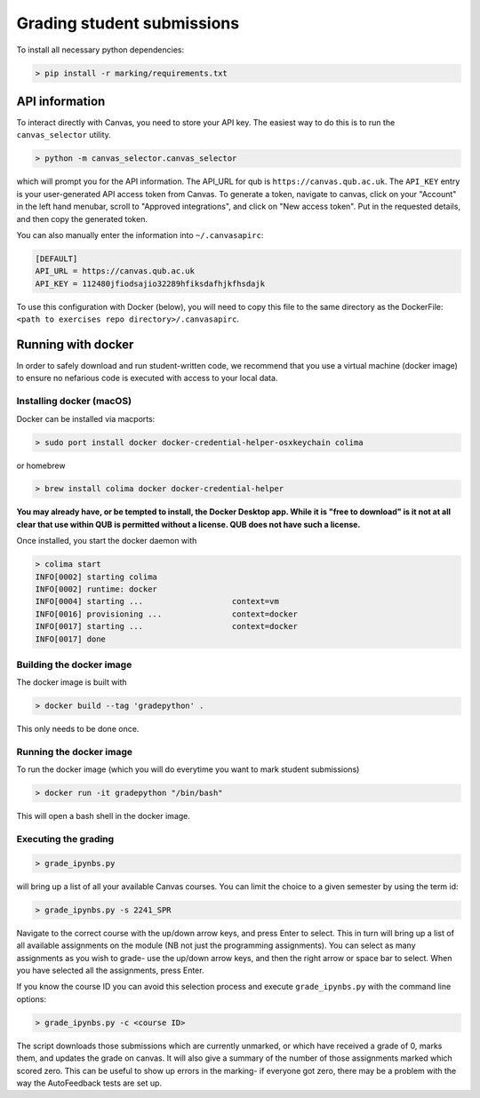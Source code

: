 ===========================
Grading student submissions
===========================

To install all necessary python dependencies:

.. code-block:: bash

    > pip install -r marking/requirements.txt

API information
---------------

To interact directly with Canvas, you need to store your API key. The easiest way to do this is to run the ``canvas_selector`` utility.

.. code-block:: bash

    > python -m canvas_selector.canvas_selector

which will prompt you for the API information. The API_URL for qub is ``https://canvas.qub.ac.uk``. The ``API_KEY`` entry is your user-generated API access token from Canvas. To generate a token, navigate to canvas, click on your "Account" in the left hand menubar, scroll to "Approved integrations", and click on "New access token". Put in the requested details, and then copy the generated token.

You can also manually enter the information into ``~/.canvasapirc``:

.. code-block:: bash

    [DEFAULT]
    API_URL = https://canvas.qub.ac.uk
    API_KEY = 112480jfiodsajio32289hfiksdafhjkfhsdajk

To use this configuration with Docker (below), you will need to copy this file to the same directory as the DockerFile: ``<path to exercises repo directory>/.canvasapirc``.

Running with docker
-------------------

In order to safely download and run student-written code, we recommend that you use a virtual machine (docker image) to ensure no nefarious code is executed with access to your local data.

Installing docker (macOS)
~~~~~~~~~~~~~~~~~~~~~~~~~

Docker can be installed via macports:

.. code-block:: bash

    > sudo port install docker docker-credential-helper-osxkeychain colima

or homebrew

.. code-block:: bash

    > brew install colima docker docker-credential-helper

**You may already have, or be tempted to install, the Docker Desktop app. While it is "free to download" is it not at all clear that use within QUB is permitted without a license. QUB does not have such a license.**

Once installed, you start the docker daemon with

.. code-block:: bash

    > colima start
    INFO[0002] starting colima
    INFO[0002] runtime: docker
    INFO[0004] starting ...                   context=vm
    INFO[0016] provisioning ...               context=docker
    INFO[0017] starting ...                   context=docker
    INFO[0017] done

Building the docker image
~~~~~~~~~~~~~~~~~~~~~~~~~

The docker image is built with

.. code-block:: bash

    > docker build --tag 'gradepython' .

This only needs to be done once.

Running the docker image
~~~~~~~~~~~~~~~~~~~~~~~~

To run the docker image (which you will do everytime you want to mark student submissions)

.. code-block:: bash

    > docker run -it gradepython "/bin/bash"

This will open a bash shell in the docker image.

Executing the grading
~~~~~~~~~~~~~~~~~~~~~

.. code-block:: bash

    > grade_ipynbs.py

will bring up a list of all your available Canvas courses. You can limit the choice to a given semester by using the term id:

.. code-block:: bash

    > grade_ipynbs.py -s 2241_SPR

Navigate to the correct course with the up/down arrow keys, and press Enter to select. This in turn will bring up a list of all available assignments on the module (NB not just the programming assignments). You can select as many assignments as you wish to grade- use the up/down arrow keys, and then the right arrow or space bar to select. When you have selected all the assignments, press Enter.

If you know the course ID you can avoid this selection process and execute ``grade_ipynbs.py`` with the command line options:

.. code-block:: bash

    > grade_ipynbs.py -c <course ID>

The script downloads those submissions which are currently unmarked, or which have received a grade of 0, marks them, and updates the grade on canvas. It will also give a summary of the number of those assignments marked which scored zero. This can be useful to show up errors in the marking- if everyone got zero, there may be a problem with the way the AutoFeedback tests are set up.
